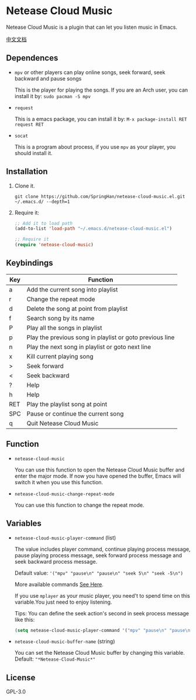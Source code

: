 * Netease Cloud Music
  Netease Cloud Music is a plugin that can let you listen music in Emacs.

  [[./README_cn.org][中文文档]]

  [[./demo.png]]
** Dependences
   - ~mpv~ or other players can play online songs, seek forward, seek backward and pause songs

     This is the player for playing the songs.
     If you are an Arch user, you can install it by: ~sudo pacman -S mpv~
   - ~request~

     This is a emacs package, you can install it by: ~M-x package-install RET request RET~
   - ~socat~

     This is a program about process, if you use ~mpv~ as your player, you should install it.
** Installation
   1. Clone it.
      #+begin_src shell
        git clone https://github.com/SpringHan/netease-cloud-music.el.git ~/.emacs.d/ --depth=1
      #+end_src
   2. Require it:
      #+begin_src emacs-lisp
        ;; Add it to load path
        (add-to-list 'load-path "~/.emacs.d/netease-cloud-music.el")

        ;; Require it
        (require 'netease-cloud-music)
      #+end_src
** Keybindings
   | Key | Function                                                 |
   |-----+----------------------------------------------------------|
   | a   | Add the current song into playlist                       |
   | r   | Change the repeat mode                                   |
   | d   | Delete the song at point from playlist                   |
   | f   | Search song by its name                                  |
   | P   | Play all the songs in playlist                           |
   | p   | Play the previous song in playlist or goto previous line |
   | n   | Play the next song in playlist or goto next line         |
   | x   | Kill current playing song                                |
   | >   | Seek forward                                             |
   | <   | Seek backward                                            |
   | ?   | Help                                                     |
   | h   | Help                                                     |
   | RET | Play the playlist song at point                          |
   | SPC | Pause or continue the current song                       |
   | q   | Quit Netease Cloud Music                                 |
** Function
   - ~netease-cloud-music~

     You can use this function to open the Netease Cloud Music buffer and enter the major mode.
     If now you have opened the buffer, Emacs will switch it when you use this function.

   - ~netease-cloud-music-change-repeat-mode~

     You can use this function to change the repeat mode.
** Variables
   - ~netease-cloud-music-player-command~ (list)

     The value includes player command, continue playing process message, pause playing process message, seek forward process message and seek backward process message.

     Default value: ~'("mpv" "pause\n" "pause\n" "seek 5\n" "seek -5\n")~
     
     More available commands [[https://github.com/SpringHan/netease-cloud-music.el/issues/3][See Here]].

     If you use ~mplayer~ as your music player, you need't to spend time on this variable.You just need to enjoy listening.

     Tips: You can define the seek action's second in seek process message like this:

     #+begin_src emacs-lisp
       (setq netease-cloud-music-player-command '("mpv" "pause\n" "pause\n" "seek 5\n" "seek -5\n"))
     #+end_src

   - ~netease-cloud-music-buffer-name~ (string)

     You can set the Netease Cloud Music buffer by changing this variable. Default: ~"*Netease-Cloud-Music*"~

** License
   GPL-3.0
